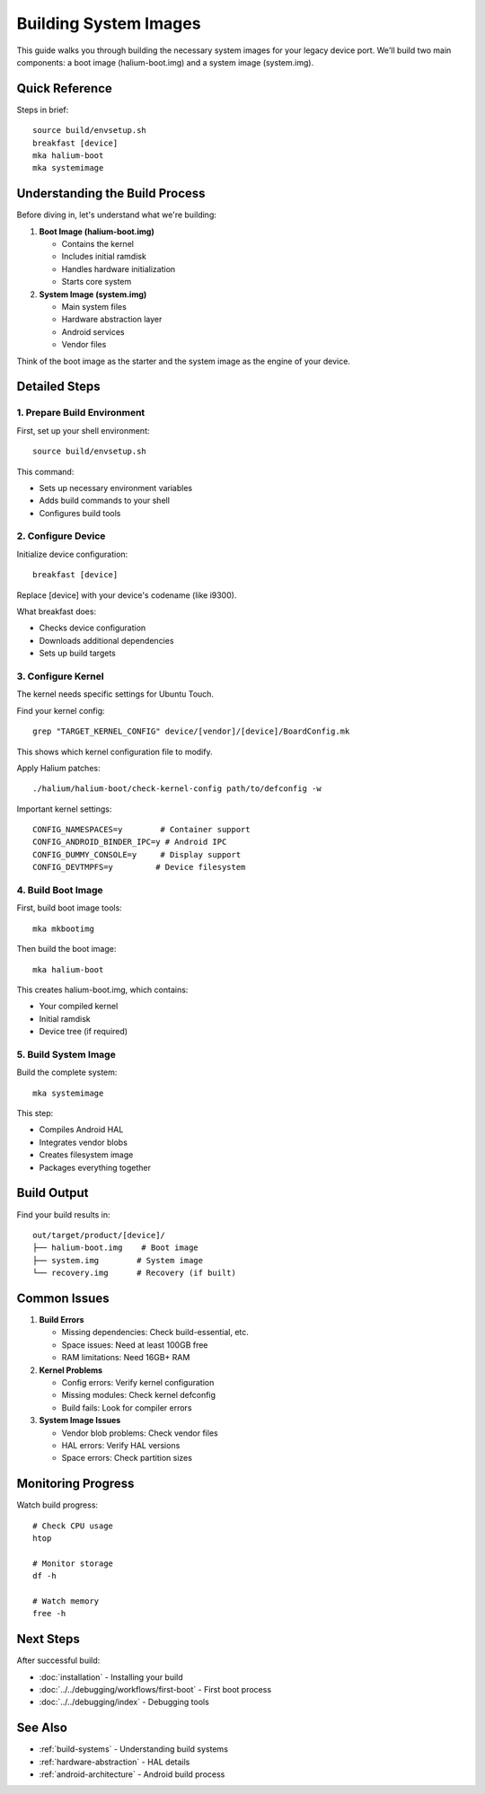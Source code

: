 Building System Images
======================

This guide walks you through building the necessary system images for your legacy device port. We'll build two main components: a boot image (halium-boot.img) and a system image (system.img).

Quick Reference
---------------
Steps in brief::

    source build/envsetup.sh
    breakfast [device]
    mka halium-boot
    mka systemimage

Understanding the Build Process
-------------------------------
Before diving in, let's understand what we're building:

1. **Boot Image (halium-boot.img)**

   - Contains the kernel
   - Includes initial ramdisk
   - Handles hardware initialization
   - Starts core system

2. **System Image (system.img)**

   - Main system files
   - Hardware abstraction layer
   - Android services
   - Vendor files

Think of the boot image as the starter and the system image as the engine of your device.

Detailed Steps
--------------

1. Prepare Build Environment
^^^^^^^^^^^^^^^^^^^^^^^^^^^^
First, set up your shell environment::

    source build/envsetup.sh

This command:

- Sets up necessary environment variables
- Adds build commands to your shell
- Configures build tools

2. Configure Device
^^^^^^^^^^^^^^^^^^^
Initialize device configuration::

    breakfast [device]

Replace [device] with your device's codename (like i9300).

What breakfast does:

- Checks device configuration
- Downloads additional dependencies
- Sets up build targets

3. Configure Kernel
^^^^^^^^^^^^^^^^^^^
The kernel needs specific settings for Ubuntu Touch.

Find your kernel config::

    grep "TARGET_KERNEL_CONFIG" device/[vendor]/[device]/BoardConfig.mk

This shows which kernel configuration file to modify.

Apply Halium patches::

    ./halium/halium-boot/check-kernel-config path/to/defconfig -w

Important kernel settings::

    CONFIG_NAMESPACES=y        # Container support
    CONFIG_ANDROID_BINDER_IPC=y # Android IPC
    CONFIG_DUMMY_CONSOLE=y     # Display support
    CONFIG_DEVTMPFS=y         # Device filesystem

4. Build Boot Image
^^^^^^^^^^^^^^^^^^^
First, build boot image tools::

    mka mkbootimg

Then build the boot image::

    mka halium-boot

This creates halium-boot.img, which contains:

- Your compiled kernel
- Initial ramdisk
- Device tree (if required)

5. Build System Image
^^^^^^^^^^^^^^^^^^^^^
Build the complete system::

    mka systemimage

This step:

- Compiles Android HAL
- Integrates vendor blobs
- Creates filesystem image
- Packages everything together

Build Output
------------
Find your build results in::

    out/target/product/[device]/
    ├── halium-boot.img    # Boot image
    ├── system.img        # System image
    └── recovery.img      # Recovery (if built)

Common Issues
-------------
1. **Build Errors**

   - Missing dependencies: Check build-essential, etc.
   - Space issues: Need at least 100GB free
   - RAM limitations: Need 16GB+ RAM

2. **Kernel Problems**

   - Config errors: Verify kernel configuration
   - Missing modules: Check kernel defconfig
   - Build fails: Look for compiler errors

3. **System Image Issues**

   - Vendor blob problems: Check vendor files
   - HAL errors: Verify HAL versions
   - Space errors: Check partition sizes

Monitoring Progress
-------------------
Watch build progress::

    # Check CPU usage
    htop
    
    # Monitor storage
    df -h
    
    # Watch memory
    free -h

Next Steps
----------
After successful build:

- :doc:`installation` - Installing your build
- :doc:`../../debugging/workflows/first-boot` - First boot process
- :doc:`../../debugging/index` - Debugging tools

See Also
--------
* :ref:`build-systems` - Understanding build systems
* :ref:`hardware-abstraction` - HAL details
* :ref:`android-architecture` - Android build process